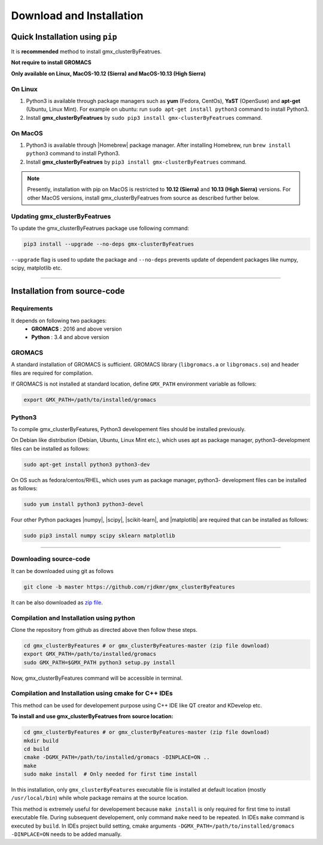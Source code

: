 .. |numpy| raw:: html

  <a href="http://www.numpy.org/" target="_blank"> numpy </a>

.. |scipy| raw:: html

  <a href="http://www.scipy.org/" target="_blank"> scipy </a>

.. |matplotlib| raw:: html

  <a href="http://matplotlib.org/" target="_blank"> matplotlib </a>

.. |h5py| raw:: html

  <a href="http://www.h5py.org/" target="_blank"> h5py </a>

.. |scikit-learn| raw:: html

  <a href="https://scikit-learn.org/" target="_blank"> scikit-learn </a>

.. |Homebrew| raw:: html

  <a href="http://brew.sh/" target="_blank"> Homebrew </a>


Download and Installation
=========================
  

Quick Installation using ``pip``
--------------------------------

It is **recommended** method to install gmx_clusterByFeatrues.

**Not require to install GROMACS**

**Only available on Linux, MacOS-10.12 (Sierra) and MacOS-10.13 (High Sierra)**

On Linux
~~~~~~~~

1. Python3 is available through package managers such as **yum** (Fedora, CentOs), **YaST** (OpenSuse) and **apt-get**
   (Ubuntu, Linux Mint). For example on ubuntu: run ``sudo apt-get install python3`` command to install Python3.

2. Install **gmx_clusterByFeatrues** by ``sudo pip3 install gmx-clusterByFeatrues`` command.



On MacOS
~~~~~~~~

1. Python3 is available through |Homebrew| package manager. After installing Homebrew, run ``brew install python3`` command to install Python3.

2. Install **gmx_clusterByFeatrues** by ``pip3 install gmx-clusterByFeatrues`` command.


.. note:: Presently, installation with pip on MacOS is restricted to **10.12 (Sierra)** and **10.13 (High Sierra)** 
          versions. For other MacOS versions, install gmx_clusterByFeatrues from source as described further below.


Updating gmx_clusterByFeatrues
~~~~~~~~~~~~~~~~~~~~~~~~~~~~~~
To update the gmx_clusterByFeatrues package use following command:

.. code-block:: bash

    pip3 install --upgrade --no-deps gmx-clusterByFeatrues


``--upgrade`` flag is used to update the package and ``--no-deps`` prevents
update of dependent packages like numpy, scipy, matplotlib etc.


****



Installation from source-code
-----------------------------

Requirements
~~~~~~~~~~~~~~

It depends on following two packages:
  * **GROMACS** : 2016 and above version
  * **Python** : 3.4 and above version


GROMACS
~~~~~~~

A standard installation of GROMACS is sufficient. GROMACS library
(``libgromacs.a`` or ``libgromacs.so``) and header files are required for compilation.

If GROMACS is not installed at standard location, define ``GMX_PATH`` environment variable as follows:

.. code-block:: bash

    export GMX_PATH=/path/to/installed/gromacs
    
Python3
~~~~~~~

To compile gmx_clusterByFeatures, Python3 developement files should be installed previously.

On Debian like distribution (Debian, Ubuntu, Linux Mint etc.), which uses apt as
package manager, python3-development files can be installed as follows:

.. code-block:: bash

  sudo apt-get install python3 python3-dev


On OS such as fedora/centos/RHEL, which uses yum as package manager, python3-
development files can be installed as follows:

.. code-block:: bash

  sudo yum install python3 python3-devel


Four other Python packages |numpy|, |scipy|, |scikit-learn|, and |matplotlib| are required 
that can be installed as follows:

.. code-block:: bash

  sudo pip3 install numpy scipy sklearn matplotlib


****

Downloading source-code
~~~~~~~~~~~~~~~~~~~~~~~~~

It can be downloaded using git as follows

.. code-block:: bash

  git clone -b master https://github.com/rjdkmr/gmx_clusterByFeatures

It can be also downloaded as `zip file <https://github.com/rjdkmr/gmx_clusterByFeatures/archive/master.zip>`_.



Compilation and Installation using python
~~~~~~~~~~~~~~~~~~~~~~~~~~~~~~~~~~~~~~~~~~~~~~

Clone the repository from github as directed above then follow these steps.

.. code-block:: bash

  cd gmx_clusterByFeatures # or gmx_clusterByFeatures-master (zip file download)
  export GMX_PATH=/path/to/installed/gromacs
  sudo GMX_PATH=$GMX_PATH python3 setup.py install


Now, gmx_clusterByFeatures command will be accessible in terminal.

Compilation and Installation using cmake for C++ IDEs
~~~~~~~~~~~~~~~~~~~~~~~~~~~~~~~~~~~~~~~~~~~~~~~~~~~~~~

This method can be used for developement purpose using C++ IDE like QT creator and KDevelop etc.

**To install and use gmx_clusterByFeatrues from source location:**

.. code-block:: bash

  cd gmx_clusterByFeatures # or gmx_clusterByFeatures-master (zip file download)
  mkdir build
  cd build
  cmake -DGMX_PATH=/path/to/installed/gromacs -DINPLACE=ON ..
  make
  sudo make install  # Only needed for first time install 

In this installation, only ``gmx_clusterByFeatures`` executable file is installed at default
location (mostly ``/usr/local/bin``) while whole package remains at the source location.

This method is extremely useful for developement because ``make install`` is only required
for first time to install executable file. During subsequent developement, only command 
``make`` need to be repeated. In IDEs ``make`` command is executed by ``build``. In IDEs 
project build setting, cmake arguments ``-DGMX_PATH=/path/to/installed/gromacs -DINPLACE=ON``
needs to be added manually.
